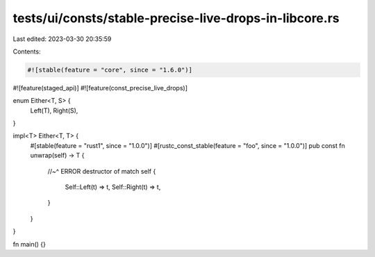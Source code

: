 tests/ui/consts/stable-precise-live-drops-in-libcore.rs
=======================================================

Last edited: 2023-03-30 20:35:59

Contents:

.. code-block:: rs

    #![stable(feature = "core", since = "1.6.0")]
#![feature(staged_api)]
#![feature(const_precise_live_drops)]

enum Either<T, S> {
    Left(T),
    Right(S),
}

impl<T> Either<T, T> {
    #[stable(feature = "rust1", since = "1.0.0")]
    #[rustc_const_stable(feature = "foo", since = "1.0.0")]
    pub const fn unwrap(self) -> T {
        //~^ ERROR destructor of
        match self {
            Self::Left(t) => t,
            Self::Right(t) => t,
        }
    }
}

fn main() {}


